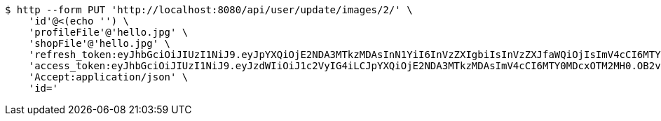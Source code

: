[source,bash]
----
$ http --form PUT 'http://localhost:8080/api/user/update/images/2/' \
    'id'@<(echo '') \
    'profileFile'@'hello.jpg' \
    'shopFile'@'hello.jpg' \
    'refresh_token:eyJhbGciOiJIUzI1NiJ9.eyJpYXQiOjE2NDA3MTkzMDAsInN1YiI6InVzZXIgbiIsInVzZXJfaWQiOjIsImV4cCI6MTY0MjUzMzcwMH0.2fHKyPDsDYbBJk1kN34bwIY7FTd0huopWmMhZnw0pzk' \
    'access_token:eyJhbGciOiJIUzI1NiJ9.eyJzdWIiOiJ1c2VyIG4iLCJpYXQiOjE2NDA3MTkzMDAsImV4cCI6MTY0MDcxOTM2MH0.OB2v8vsnS4pU3iTfsbgxFWSsz3ymvI7TT4ZIhE4HPFY' \
    'Accept:application/json' \
    'id='
----